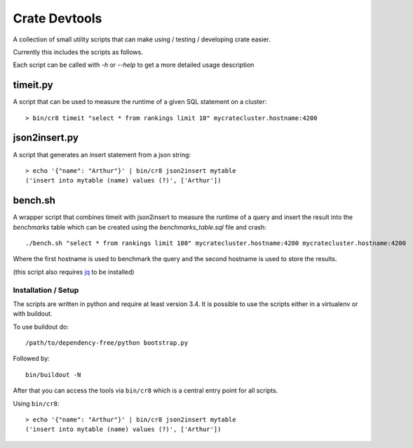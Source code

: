 ==============
Crate Devtools
==============

A collection of small utility scripts that can make using / testing /
developing crate easier.


Currently this includes the scripts as follows.

Each script can be called with `-h` or `--help` to get a more detailed usage
description

timeit.py
---------

A script that can be used to measure the runtime of a given SQL statement on a
cluster::

    > bin/cr8 timeit "select * from rankings limit 10" mycratecluster.hostname:4200

json2insert.py
--------------

A script that generates an insert statement from a json string::

    > echo '{"name": "Arthur"}' | bin/cr8 json2insert mytable
    ('insert into mytable (name) values (?)', ['Arthur'])


bench.sh
--------

A wrapper script that combines timeit with json2insert to measure the runtime
of a query and insert the result into the `benchmarks` table which can be
created using the `benchmarks_table.sql` file and crash::

    ./bench.sh "select * from rankings limit 100" mycratecluster.hostname:4200 mycratecluster.hostname:4200


Where the first hostname is used to benchmark the query and the
second hostname is used to store the results.

(this script also requires `jq <http://stedolan.github.io/jq/>`_ to be
installed)

Installation / Setup
====================

The scripts are written in python and require at least version 3.4.
It is possible to use the scripts either in a virtualenv or with buildout.

To use buildout do::

    /path/to/dependency-free/python bootstrap.py

Followed by::

    bin/buildout -N

After that you can access the tools via ``bin/cr8`` which is a central entry
point for all scripts.


Using ``bin/cr8``::

    > echo '{"name": "Arthur"}' | bin/cr8 json2insert mytable
    ('insert into mytable (name) values (?)', ['Arthur'])

